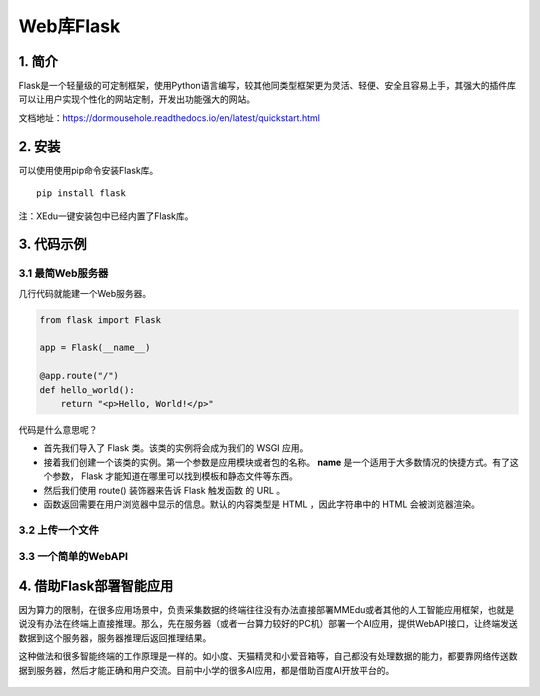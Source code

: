 Web库Flask
==========

1. 简介
-------

Flask是一个轻量级的可定制框架，使用Python语言编写，较其他同类型框架更为灵活、轻便、安全且容易上手，其强大的插件库可以让用户实现个性化的网站定制，开发出功能强大的网站。

文档地址：https://dormousehole.readthedocs.io/en/latest/quickstart.html

2. 安装
-------

可以使用使用pip命令安装Flask库。

::

   pip install flask

注：XEdu一键安装包中已经内置了Flask库。

3. 代码示例
-----------

3.1 最简Web服务器
~~~~~~~~~~~~~~~~~

几行代码就能建一个Web服务器。

.. code:: python

   from flask import Flask

   app = Flask(__name__)

   @app.route("/")
   def hello_world():
       return "<p>Hello, World!</p>"

代码是什么意思呢？

-  首先我们导入了 Flask 类。该类的实例将会成为我们的 WSGI 应用。
-  接着我们创建一个该类的实例。第一个参数是应用模块或者包的名称。
   **name** 是一个适用于大多数情况的快捷方式。有了这个参数， Flask
   才能知道在哪里可以找到模板和静态文件等东西。
-  然后我们使用 route() 装饰器来告诉 Flask 触发函数 的 URL 。
-  函数返回需要在用户浏览器中显示的信息。默认的内容类型是 HTML
   ，因此字符串中的 HTML 会被浏览器渲染。

3.2 上传一个文件
~~~~~~~~~~~~~~~~

3.3 一个简单的WebAPI
~~~~~~~~~~~~~~~~~~~~

4. 借助Flask部署智能应用
------------------------

因为算力的限制，在很多应用场景中，负责采集数据的终端往往没有办法直接部署MMEdu或者其他的人工智能应用框架，也就是说没有办法在终端上直接推理。那么，先在服务器（或者一台算力较好的PC机）部署一个AI应用，提供WebAPI接口，让终端发送数据到这个服务器，服务器推理后返回推理结果。

这种做法和很多智能终端的工作原理是一样的。如小度、天猫精灵和小爱音箱等，自己都没有处理数据的能力，都要靠网络传送数据到服务器，然后才能正确和用户交流。目前中小学的很多AI应用，都是借助百度AI开放平台的。

.. figure:: ../../build/html/_static/flask简介图1.jpeg

